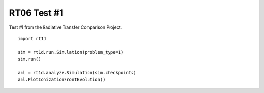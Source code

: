 RT06 Test #1
============================================
Test #1 from the Radiative Transfer Comparison Project.

:: 

    import rt1d
    
    sim = rt1d.run.Simulation(problem_type=1)
    sim.run()
    
    anl = rt1d.analyze.Simulation(sim.checkpoints)
    anl.PlotIonizationFrontEvolution()
